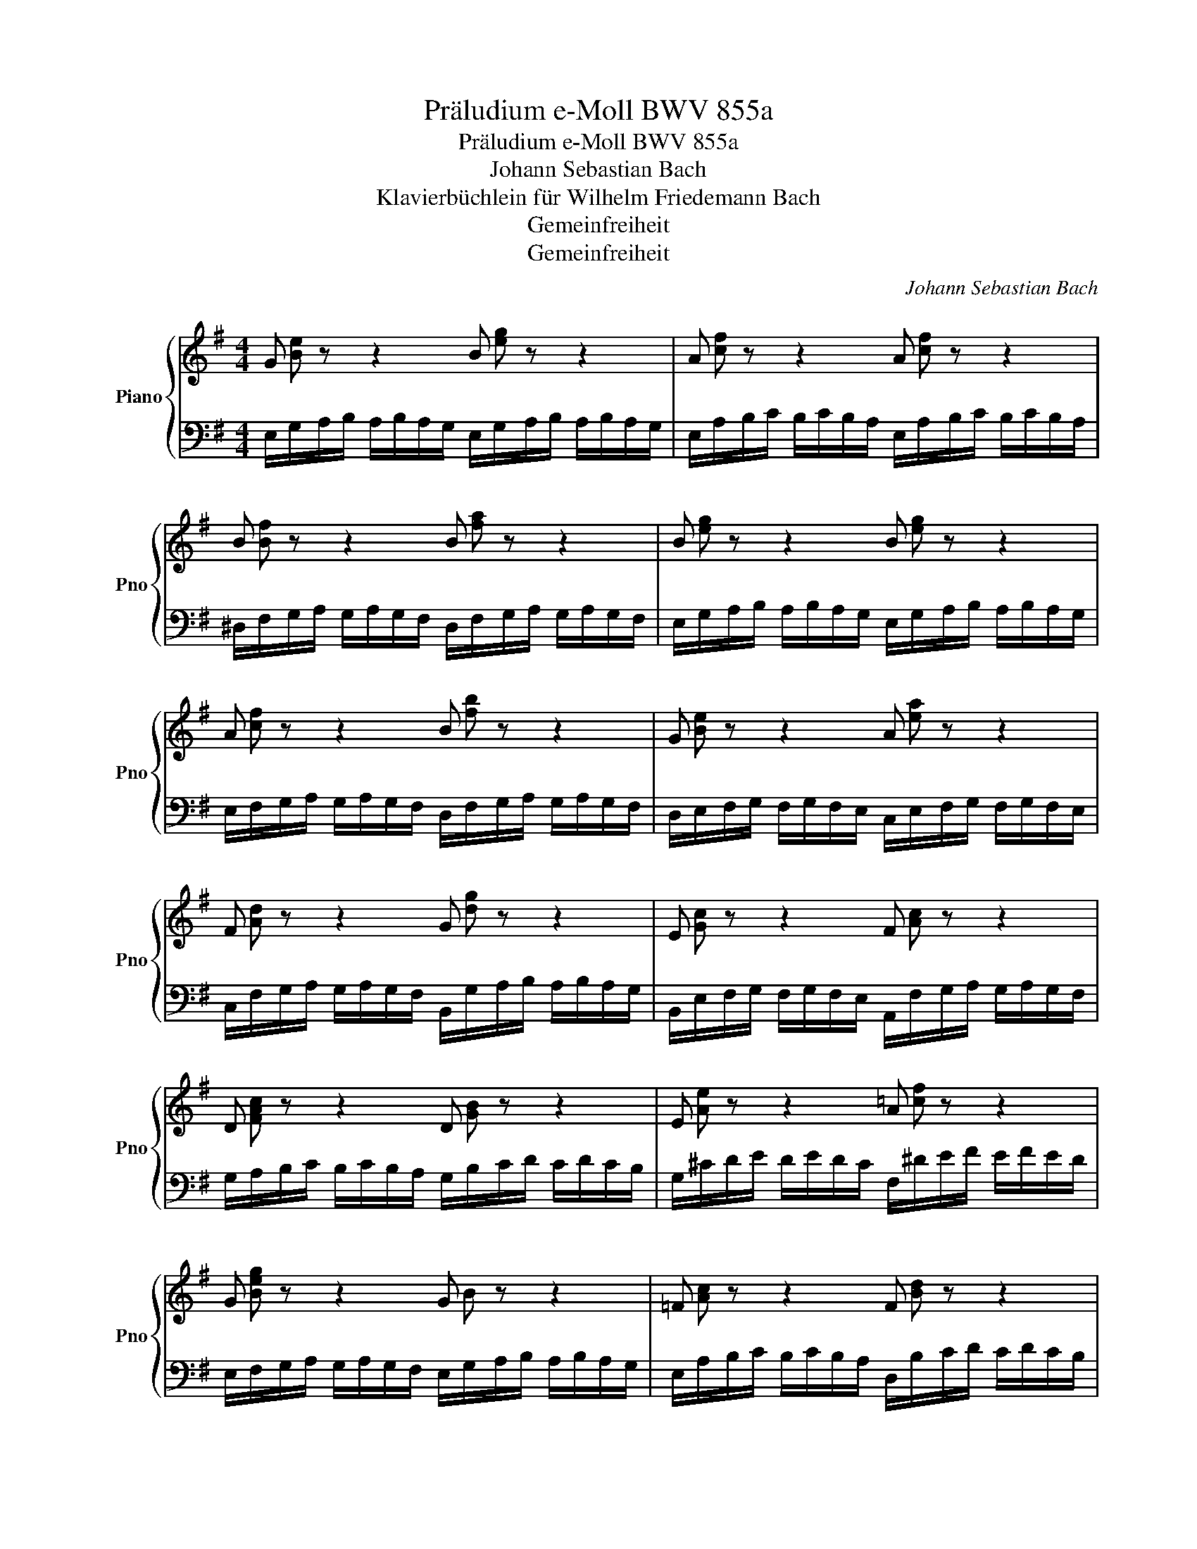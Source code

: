 X:1
T:Präludium e-Moll BWV 855a
T:Präludium e-Moll BWV 855a
T:Johann Sebastian Bach
T:Klavierbüchlein für Wilhelm Friedemann Bach
T:Gemeinfreiheit
T:Gemeinfreiheit
C:Johann Sebastian Bach
Z:Gemeinfreiheit
%%score { ( 1 2 ) | ( 3 4 ) }
L:1/8
M:4/4
K:G
V:1 treble nm="Piano" snm="Pno"
V:2 treble 
V:3 bass 
V:4 bass 
V:1
 G z z2 B z z2 | A z z2 A z z2 | B z z2 B z z2 | B z z2 B z z2 | A z z2 B z z2 | G z z2 A z z2 | %6
 F z z2 G z z2 | E z z2 F z z2 | D z z2 D z z2 | E z z2 A z z2 | G z z2 G z z2 | =F z z2 F z z2 | %12
 G z z2 E z z2 | D z z2 D z z2 | E z z2 E z z2 | ^D z z2 E z z2 | F z z2 F z z2 | E z z2 E z z2 | %18
 F z z2 G z z2 | G z z2 F z z2 | G z z2 E z z2 | E z z2 ^D/A,/B,/C/ B,/C/B,/A,/ | %22
 !fermata![^G,B,E]8 |] %23
V:2
 [Be] x x2 [eg] x x2 | [cf] x x2 [cf] x x2 | [Bf] x x2 [fa] x x2 | [eg] x x2 [eg] x x2 | %4
 [cf] x x2 [fb] x x2 | [Be] x x2 [ea] x x2 | [Ad] x x2 [dg] x x2 | [Gc] x x2 [Ac] x x2 | %8
 [FAc] x x2 [GB] x x2 | [Ae] x x2 [=cf] x x2 | [Beg] x x2 B x x2 | [Ac] x x2 [Bd] x x2 | %12
 [ce] x x2 [EG] x x2 | [FA] x x2 [^GB] x x2 | [Ac] x x2 [Ac] x x2 | [Ac] x x2 [Ac] x x2 | %16
 [Ac] x x2 [AB] x x2 | [^GBe] x x2 [=G^Ae] x x2 | [=Ad] x x2 [Be] x x2 | [^ce] x x2 [B^d] x x2 | %20
 [Be] x x2 [^GB=d] x x2 | [Ac] x x2 x4 | x8 |] %23
V:3
 E,/G,/A,/B,/ A,/B,/A,/G,/ E,/G,/A,/B,/ A,/B,/A,/G,/ | %1
 E,/A,/B,/C/ B,/C/B,/A,/ E,/A,/B,/C/ B,/C/B,/A,/ | %2
 ^D,/F,/G,/A,/ G,/A,/G,/F,/ D,/F,/G,/A,/ G,/A,/G,/F,/ | %3
 E,/G,/A,/B,/ A,/B,/A,/G,/ E,/G,/A,/B,/ A,/B,/A,/G,/ | %4
 E,/F,/G,/A,/ G,/A,/G,/F,/ D,/F,/G,/A,/ G,/A,/G,/F,/ | %5
 D,/E,/F,/G,/ F,/G,/F,/E,/ C,/E,/F,/G,/ F,/G,/F,/E,/ | %6
 C,/F,/G,/A,/ G,/A,/G,/F,/ B,,/G,/A,/B,/ A,/B,/A,/G,/ | %7
 B,,/E,/F,/G,/ F,/G,/F,/E,/ A,,/F,/G,/A,/ G,/A,/G,/F,/ | %8
 G,/A,/B,/C/ B,/C/B,/A,/ G,/B,/C/D/ C/D/C/B,/ | G,/^C/D/E/ D/E/D/C/ F,/^D/E/F/ E/F/E/D/ | %10
 E,/F,/G,/A,/ G,/A,/G,/F,/ E,/G,/A,/B,/ A,/B,/A,/G,/ | %11
 E,/A,/B,/C/ B,/C/B,/A,/ D,/B,/C/D/ C/D/C/B,/ | %12
 C,/D,/E,/=F,/ E,/F,/E,/D,/ C,/E,/^F,/G,/ F,/G,/F,/E,/ | %13
 C,/F,/G,/A,/ G,/A,/G,/F,/ B,,/^G,/A,/B,/ A,/B,/A,/G,/ | %14
 A,/B,/C/D/ C/D/C/B,/ =G,/A,/B,/C/ B,/C/B,/A,/ | F,/A,/B,/C/ B,/C/B,/A,/ E,/A,/B,/C/ B,/C/B,/A,/ | %16
 ^D,/A,/B,/C/ B,/C/B,/A,/ ^D,/F,/G,/A,/ G,/A,/G,/F,/ | %17
 =D,/^G,/A,/B,/ A,/B,/A,/G,/ ^C,/E,/F,/=G,/ F,/G,/F,/E,/ | %18
 =C,/F,/G,/A,/ G,/A,/G,/F,/ B,,/E,/F,/G,/ F,/G,/F,/E,/ | %19
 ^A,,/E,/F,/G,/ F,/G,/F,/E,/ B,,/F,/G,/=A,/ G,/A,/G,/F,/ | %20
 E,/F,/G,/A,/ G,/A,/G,/F,/ E,/^G,/A,/B,/ A,/B,/A,/G,/ | E,/A,/B,/C/ B,/C/B,/A,/ E, z z2 | %22
 !fermata![E,,E,]8 |] %23
V:4
 x8 | x8 | x8 | x8 | x8 | x8 | x8 | x8 | x8 | x8 | x8 | x8 | x8 | x8 | x8 | x8 | x8 | x8 | x8 | %19
 x8 | x8 | x4 F, x x2 | x8 |] %23


